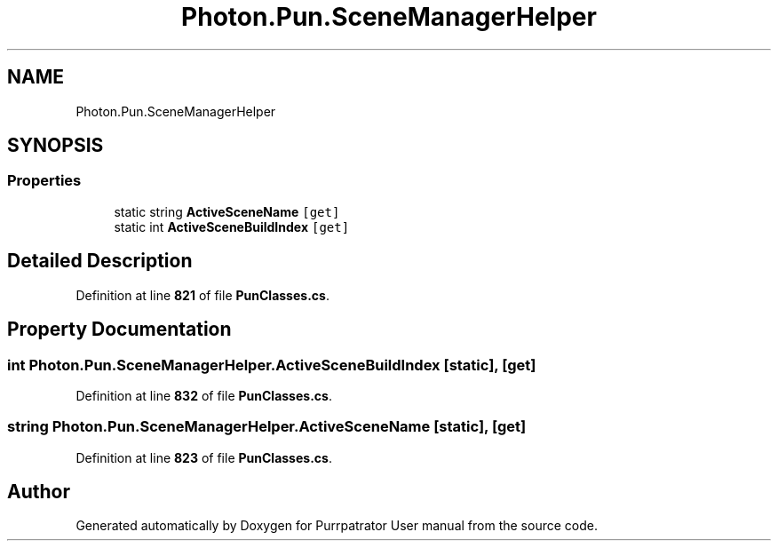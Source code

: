 .TH "Photon.Pun.SceneManagerHelper" 3 "Mon Apr 18 2022" "Purrpatrator User manual" \" -*- nroff -*-
.ad l
.nh
.SH NAME
Photon.Pun.SceneManagerHelper
.SH SYNOPSIS
.br
.PP
.SS "Properties"

.in +1c
.ti -1c
.RI "static string \fBActiveSceneName\fP\fC [get]\fP"
.br
.ti -1c
.RI "static int \fBActiveSceneBuildIndex\fP\fC [get]\fP"
.br
.in -1c
.SH "Detailed Description"
.PP 
Definition at line \fB821\fP of file \fBPunClasses\&.cs\fP\&.
.SH "Property Documentation"
.PP 
.SS "int Photon\&.Pun\&.SceneManagerHelper\&.ActiveSceneBuildIndex\fC [static]\fP, \fC [get]\fP"

.PP
Definition at line \fB832\fP of file \fBPunClasses\&.cs\fP\&.
.SS "string Photon\&.Pun\&.SceneManagerHelper\&.ActiveSceneName\fC [static]\fP, \fC [get]\fP"

.PP
Definition at line \fB823\fP of file \fBPunClasses\&.cs\fP\&.

.SH "Author"
.PP 
Generated automatically by Doxygen for Purrpatrator User manual from the source code\&.
